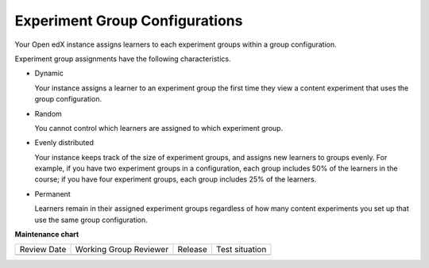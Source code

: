 .. _Experiment Group Configurations:

Experiment Group Configurations
###############################

.. tags:: educator, reference

Your Open edX instance assigns learners to each experiment groups within a group
configuration.

Experiment group assignments have the following characteristics.

* Dynamic

  Your instance assigns a learner to an experiment group the first time they
  view a content experiment that uses the group configuration.

* Random

  You cannot control which learners are assigned to which experiment group.

* Evenly distributed

  Your instance keeps track of the size of experiment groups, and assigns
  new learners to groups evenly. For example, if you have two experiment groups
  in a configuration, each group includes 50% of the learners in the course; if
  you have four experiment groups, each group includes 25% of the learners.

* Permanent

  Learners remain in their assigned experiment groups regardless of how many
  content experiments you set up that use the same group configuration.

.. seealso::

 :ref:`About Content Experiments` (concept)

 :ref:`About Group Configurations` (concept)

 :ref:`Guidelines for Modifying Group Configurations` (reference)

 :ref:`Manage Content Experiments` (how-to)

 :ref:`Set Up Group Configuration for OLX Courses` (how-to)

 :ref:`Add a Content Experiment in OLX` (how-to)

 :ref:`Test Content Experiments` (how-to)

**Maintenance chart**

+--------------+-------------------------------+----------------+--------------------------------+
| Review Date  | Working Group Reviewer        |   Release      |Test situation                  |
+--------------+-------------------------------+----------------+--------------------------------+
|              |                               |                |                                |
+--------------+-------------------------------+----------------+--------------------------------+
